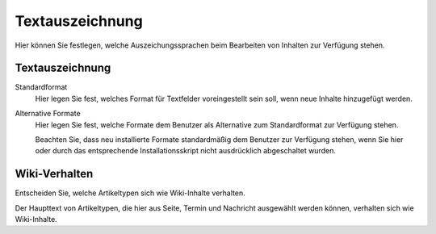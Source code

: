 Textauszeichnung
================

Hier können Sie festlegen, welche Auszeichungssprachen beim Bearbeiten von Inhalten zur Verfügung stehen.

Textauszeichnung
----------------

Standardformat
 Hier legen Sie fest, welches Format für Textfelder voreingestellt sein soll, wenn neue Inhalte hinzugefügt werden.

Alternative Formate
 Hier legen Sie fest, welche Formate dem Benutzer als Alternative zum Standardformat zur Verfügung stehen. 

 Beachten Sie, dass neu installierte Formate standardmäßig dem Benutzer zur Verfügung stehen, wenn Sie hier oder durch das entsprechende Installationsskript nicht ausdrücklich abgeschaltet wurden.

Wiki-Verhalten
--------------

Entscheiden Sie, welche Artikeltypen sich wie Wiki-Inhalte verhalten.

Der Haupttext von Artikeltypen, die hier aus Seite, Termin und Nachricht ausgewählt werden können, verhalten sich wie Wiki-Inhalte.

